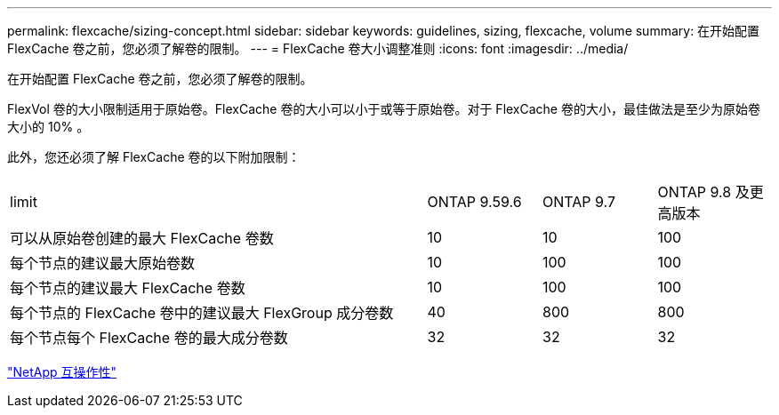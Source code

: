 ---
permalink: flexcache/sizing-concept.html 
sidebar: sidebar 
keywords: guidelines, sizing, flexcache, volume 
summary: 在开始配置 FlexCache 卷之前，您必须了解卷的限制。 
---
= FlexCache 卷大小调整准则
:icons: font
:imagesdir: ../media/


[role="lead"]
在开始配置 FlexCache 卷之前，您必须了解卷的限制。

FlexVol 卷的大小限制适用于原始卷。FlexCache 卷的大小可以小于或等于原始卷。对于 FlexCache 卷的大小，最佳做法是至少为原始卷大小的 10% 。

此外，您还必须了解 FlexCache 卷的以下附加限制：

[cols="55,15,15,15"]
|===


| limit | ONTAP 9.59.6 | ONTAP 9.7 | ONTAP 9.8 及更高版本 


| 可以从原始卷创建的最大 FlexCache 卷数 | 10 | 10 | 100 


| 每个节点的建议最大原始卷数 | 10 | 100 | 100 


| 每个节点的建议最大 FlexCache 卷数 | 10 | 100 | 100 


| 每个节点的 FlexCache 卷中的建议最大 FlexGroup 成分卷数 | 40 | 800 | 800 


| 每个节点每个 FlexCache 卷的最大成分卷数 | 32 | 32 | 32 
|===
https://mysupport.netapp.com/NOW/products/interoperability["NetApp 互操作性"]
